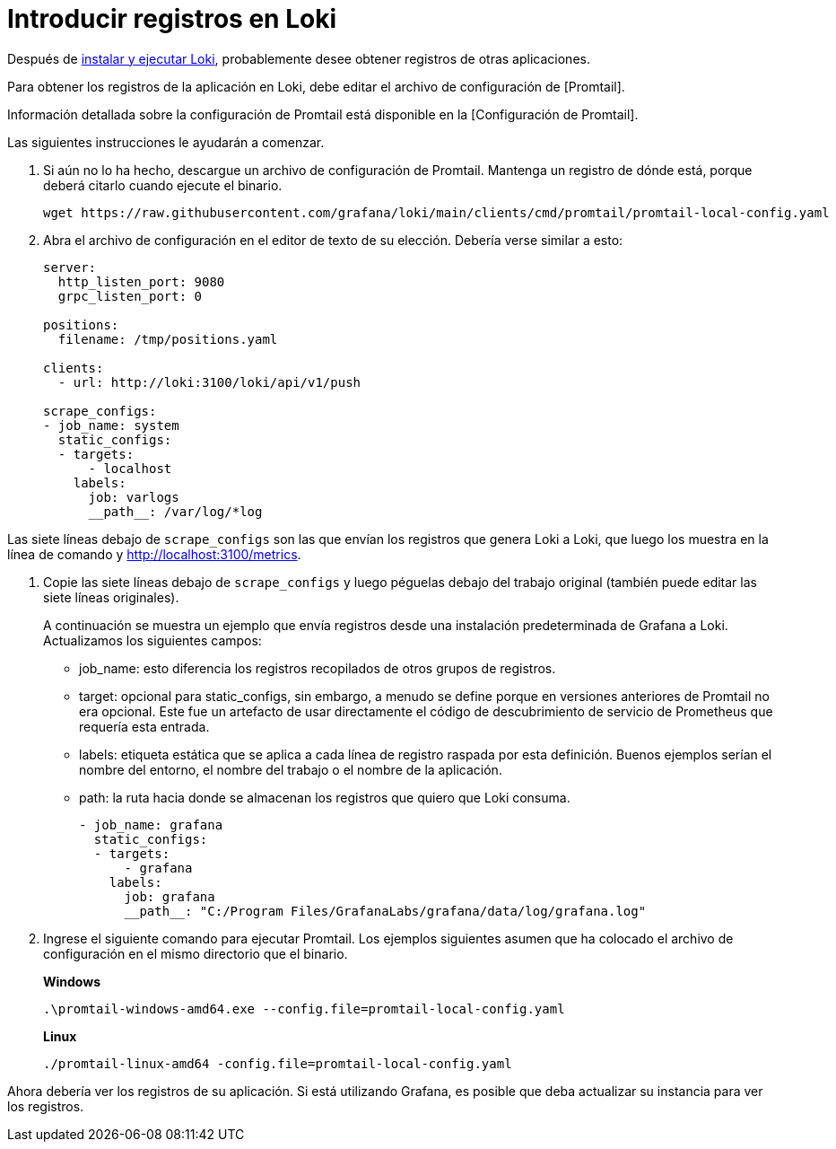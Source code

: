= Introducir registros en Loki

Después de link:../instalacion/local.adoc[instalar y ejecutar Loki], probablemente desee obtener registros de otras aplicaciones.

Para obtener los registros de la aplicación en Loki, debe editar el archivo de configuración de [Promtail].

Información detallada sobre la configuración de Promtail está disponible en la [Configuración de Promtail].

Las siguientes instrucciones le ayudarán a comenzar.

. Si aún no lo ha hecho, descargue un archivo de configuración de Promtail. Mantenga un registro de dónde está, porque deberá citarlo cuando ejecute el binario.
+
----
wget https://raw.githubusercontent.com/grafana/loki/main/clients/cmd/promtail/promtail-local-config.yaml
----
+
. Abra el archivo de configuración en el editor de texto de su elección. Debería verse similar a esto:
+
----
server:
  http_listen_port: 9080
  grpc_listen_port: 0

positions:
  filename: /tmp/positions.yaml

clients:
  - url: http://loki:3100/loki/api/v1/push

scrape_configs:
- job_name: system
  static_configs:
  - targets:
      - localhost
    labels:
      job: varlogs
      __path__: /var/log/*log
----

Las siete líneas debajo de `scrape_configs` son las que envían los registros que genera Loki a Loki, que luego los muestra en la línea de comando y http://localhost:3100/metrics.

. Copie las siete líneas debajo de `scrape_configs` y luego péguelas debajo del trabajo original (también puede editar las siete líneas originales).
+
A continuación se muestra un ejemplo que envía registros desde una instalación predeterminada de Grafana a Loki. Actualizamos los siguientes campos:
+
** job_name: esto diferencia los registros recopilados de otros grupos de registros.
** target: opcional para static_configs, sin embargo, a menudo se define porque en versiones anteriores de Promtail no era opcional. Este fue un artefacto de usar directamente el código de descubrimiento de servicio de Prometheus que requería esta entrada.
** labels: etiqueta estática que se aplica a cada línea de registro raspada por esta definición. Buenos ejemplos serían el nombre del entorno, el nombre del trabajo o el nombre de la aplicación.
** path: la ruta hacia donde se almacenan los registros que quiero que Loki consuma.
+
----
- job_name: grafana
  static_configs:
  - targets:
      - grafana
    labels:
      job: grafana
      __path__: "C:/Program Files/GrafanaLabs/grafana/data/log/grafana.log"
----
+
. Ingrese el siguiente comando para ejecutar Promtail. Los ejemplos siguientes asumen que ha colocado el archivo de configuración en el mismo directorio que el binario.
+
*Windows*
+
----
.\promtail-windows-amd64.exe --config.file=promtail-local-config.yaml
----
+
*Linux*
+
----
./promtail-linux-amd64 -config.file=promtail-local-config.yaml
----

Ahora debería ver los registros de su aplicación. Si está utilizando Grafana, es posible que deba actualizar su instancia para ver los registros.